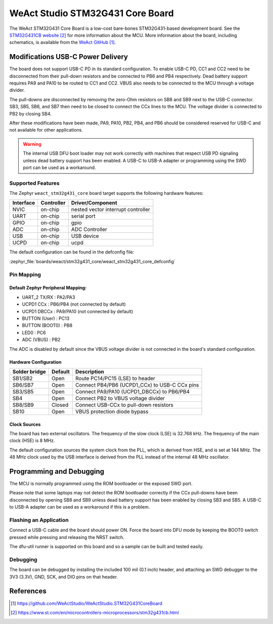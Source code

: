 .. _weact_stm32g431_core:

WeAct Studio STM32G431 Core Board
#################################

The WeAct STM32G431 Core Board is a low-cost bare-bones STM32G431-based development
board. See the `STM32G431CB website`_ for more information about the MCU. More information
about the board, including schematics, is available from the `WeAct GitHub`_.

Modifications USB-C Power Delivery
**********************************

The board does not support USB-C PD in its standard configuration. To enable USB-C PD, CC1
and CC2 need to be disconnected from their pull-down resistors and be connected to PB6 and
PB4 respectively. Dead battery support requires PA9 and PA10 to be routed to CC1 and
CC2. VBUS also needs to be connected to the MCU through a voltage divider.

The pull-downs are disconnected by removing the zero-Ohm resistors on SB8 and SB9 next to
the USB-C connector. SB3, SB5, SB6, and SB7 then need to be closed to connect the CCx
lines to the MCU. The voltage divider is connected to PB2 by closing SB4.

After these modifications have been made, PA9, PA10, PB2, PB4, and PB6 should be
considered reserved for USB-C and not available for other applications.

.. warning::
   The internal USB DFU boot loader may not work correctly with machines that respect USB
   PD signaling unless dead battery support has been enabled. A USB-C to USB-A adapter or
   programming using the SWD port can be used as a workaround.


Supported Features
==================

The Zephyr ``weact_stm32g431_core`` board target supports the following hardware
features:

+------------+------------+-------------------------------------+
| Interface  | Controller | Driver/Component                    |
+============+============+=====================================+
| NVIC       | on-chip    | nested vector interrupt controller  |
+------------+------------+-------------------------------------+
| UART       | on-chip    | serial port                         |
+------------+------------+-------------------------------------+
| GPIO       | on-chip    | gpio                                |
+------------+------------+-------------------------------------+
| ADC        | on-chip    | ADC Controller                      |
+------------+------------+-------------------------------------+
| USB        | on-chip    | USB device                          |
+------------+------------+-------------------------------------+
| UCPD       | on-chip    | ucpd                                |
+------------+------------+-------------------------------------+

The default configuration can be found in the defconfig file:

:zephyr_file:`boards/weact/stm32g431_core/weact_stm32g431_core_defconfig`

Pin Mapping
===========

Default Zephyr Peripheral Mapping:
----------------------------------

- UART_2 TX/RX   : PA2/PA3
- UCPD1 CCx      : PB6/PB4 (not connected by default)
- UCPD1 DBCCx    : PA9/PA10 (not connected by default)
- BUTTON (User)  : PC13
- BUTTON (BOOT0) : PB8
- LED0           : PC6
- ADC (VBUS)     : PB2

The ADC is disabled by default since the VBUS voltage divider is not connected in the
board's standard configuration.


Hardware Configuration
----------------------
+---------------+---------+-----------------------------------------------+
| Solder bridge | Default | Description                                   |
+===============+=========+===============================================+
| SB1/SB2       | Open    | Route PC14/PC15 (LSE) to header               |
+---------------+---------+-----------------------------------------------+
| SB6/SB7       | Open    | Connect PB4/PB6 (UCPD1_CCx) to USB-C CCx pins |
+---------------+---------+-----------------------------------------------+
| SB3/SB5       | Open    | Connect PA9/PA10 (UCPD1_DBCCx) to PB6/PB4     |
+---------------+---------+-----------------------------------------------+
| SB4           | Open    | Connect PB2 to VBUS voltage divider           |
+---------------+---------+-----------------------------------------------+
| SB8/SB9       | Closed  | Connect USB-CCx to pull-down resistors        |
+---------------+---------+-----------------------------------------------+
| SB10          | Open    | VBUS protection diode bypass                  |
+---------------+---------+-----------------------------------------------+


Clock Sources
-------------

The board has two external oscillators. The frequency of the slow clock (LSE) is 32.768
kHz. The frequency of the main clock (HSE) is 8 MHz.

The default configuration sources the system clock from the PLL, which is derived from
HSE, and is set at 144 MHz. The 48 MHz clock used by the USB interface is derived from the
PLL instead of the internal 48 MHz oscillator.

Programming and Debugging
*************************

The MCU is normally programmed using the ROM bootloader or the exposed SWD port.

Please note that some laptops may not detect the ROM bootloader correctly if the CCx
pull-downs have been disconnected by opening SB8 and SB9 unless dead battery support has
been enabled by closing SB3 and SB5. A USB-C to USB-A adapter can be used as a workaround
if this is a problem.

Flashing an Application
=======================

Connect a USB-C cable and the board should power ON. Force the board into DFU mode by
keeping the BOOT0 switch pressed while pressing and releasing the NRST switch.

The dfu-util runner is supported on this board and so a sample can be built and tested
easily.

.. zephyr-app-commands::
   :zephyr-app: samples/basic/blinky
   :board: weact_stm32g431_core
   :goals: build flash

Debugging
=========

The board can be debugged by installing the included 100 mil (0.1 inch) header, and
attaching an SWD debugger to the 3V3 (3.3V), GND, SCK, and DIO pins on that header.


References
**********

.. target-notes::

.. _WeAct GitHub:
   https://github.com/WeActStudio/WeActStudio.STM32G431CoreBoard

.. _STM32G431CB website:
   https://www.st.com/en/microcontrollers-microprocessors/stm32g431cb.html

.. _STM32F401x reference manual:
   https://www.st.com/resource/en/reference_manual/rm0440-stm32g4-series-advanced-armbased-32bit-mcus-stmicroelectronics.pdf
